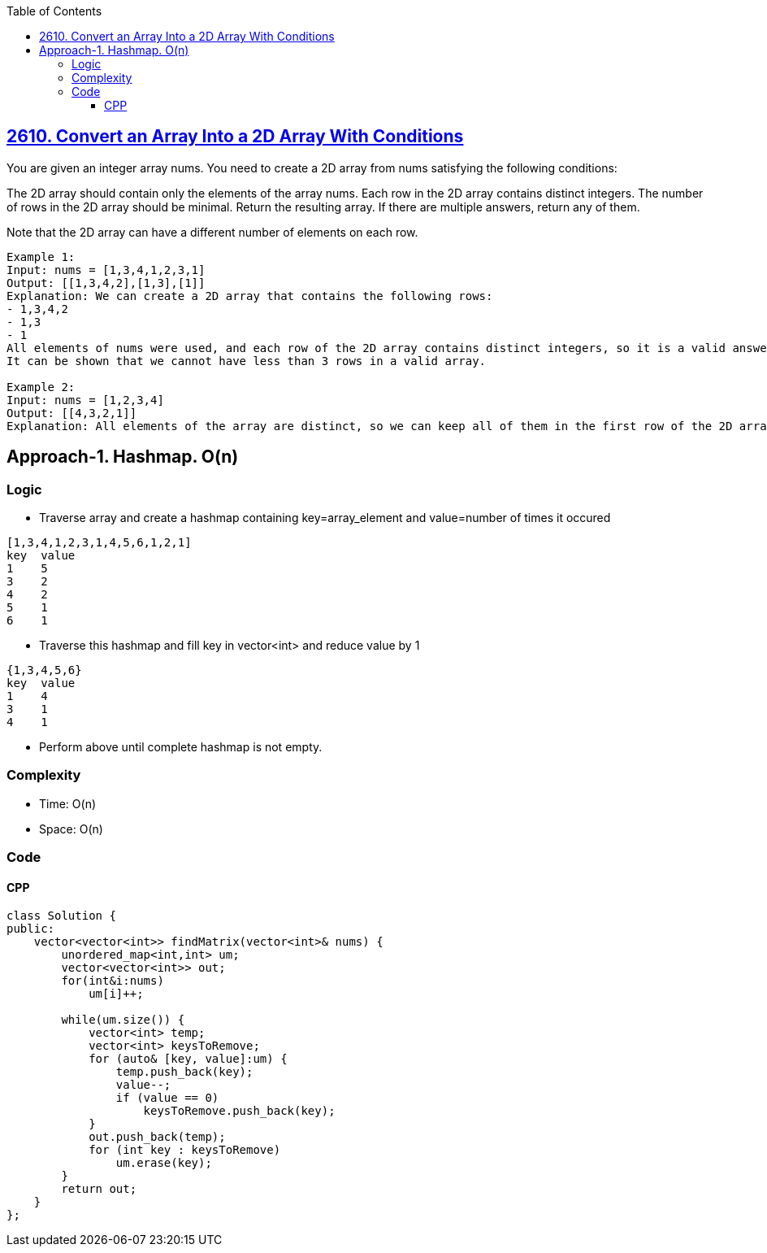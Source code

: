 :toc:
:toclevels: 6

== link:https://leetcode.com/problems/convert-an-array-into-a-2d-array-with-conditions[2610. Convert an Array Into a 2D Array With Conditions]
You are given an integer array nums. You need to create a 2D array from nums satisfying the following conditions:

The 2D array should contain only the elements of the array nums.
Each row in the 2D array contains distinct integers.
The number of rows in the 2D array should be minimal.
Return the resulting array. If there are multiple answers, return any of them.

Note that the 2D array can have a different number of elements on each row.

```
Example 1:
Input: nums = [1,3,4,1,2,3,1]
Output: [[1,3,4,2],[1,3],[1]]
Explanation: We can create a 2D array that contains the following rows:
- 1,3,4,2
- 1,3
- 1
All elements of nums were used, and each row of the 2D array contains distinct integers, so it is a valid answer.
It can be shown that we cannot have less than 3 rows in a valid array.

Example 2:
Input: nums = [1,2,3,4]
Output: [[4,3,2,1]]
Explanation: All elements of the array are distinct, so we can keep all of them in the first row of the 2D array.
```

== Approach-1. Hashmap. O(n)
=== Logic
* Traverse array and create a hashmap containing key=array_element and value=number of times it occured
```c
[1,3,4,1,2,3,1,4,5,6,1,2,1]
key  value
1    5
3    2
4    2
5    1
6    1
```
* Traverse this hashmap and fill key in vector<int> and reduce value by 1
```
{1,3,4,5,6}
key  value
1    4
3    1
4    1
```
* Perform above until complete hashmap is not empty.

=== Complexity
* Time: O(n)
* Space: O(n)

=== Code
==== CPP
```cpp
class Solution {
public:
    vector<vector<int>> findMatrix(vector<int>& nums) {
        unordered_map<int,int> um;
        vector<vector<int>> out;
        for(int&i:nums)
            um[i]++;
        
        while(um.size()) {
            vector<int> temp;
            vector<int> keysToRemove;
            for (auto& [key, value]:um) {
                temp.push_back(key);
                value--;
                if (value == 0)
                    keysToRemove.push_back(key);
            }
            out.push_back(temp);
            for (int key : keysToRemove)
                um.erase(key);
        }
        return out;
    }
};
```
